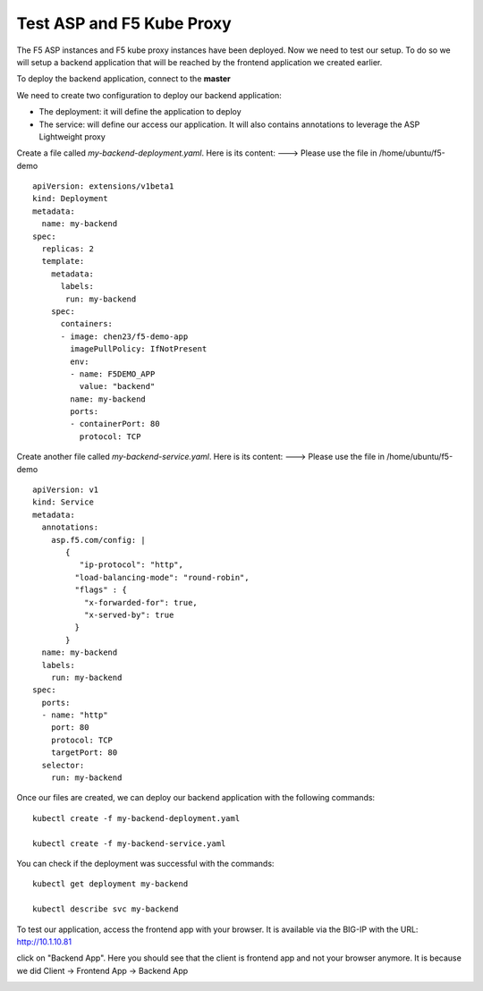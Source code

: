 Test ASP and F5 Kube Proxy
==========================

The F5 ASP instances and F5 kube proxy instances have been deployed. Now we need to test our setup. To do so we will setup a backend application that will be reached by the frontend application we created earlier.


To deploy the backend application, connect to the **master**

We need to create two configuration to deploy our backend application:

* The deployment: it will define the application to deploy
* The service: will define our access our application. It will also contains annotations to leverage the ASP Lightweight proxy


Create a file called *my-backend-deployment.yaml*. Here is its content:    ---> Please use the file in /home/ubuntu/f5-demo

::

  apiVersion: extensions/v1beta1
  kind: Deployment
  metadata:
    name: my-backend
  spec:
    replicas: 2
    template:
      metadata:
        labels:
         run: my-backend
      spec:
        containers:
        - image: chen23/f5-demo-app
          imagePullPolicy: IfNotPresent
          env:
          - name: F5DEMO_APP
            value: "backend"
          name: my-backend
          ports:
          - containerPort: 80
            protocol: TCP



Create another file called *my-backend-service.yaml*. Here is its content:    ---> Please use the file in /home/ubuntu/f5-demo

::

  apiVersion: v1
  kind: Service
  metadata:
    annotations:
      asp.f5.com/config: |
         {
            "ip-protocol": "http",
           "load-balancing-mode": "round-robin",
           "flags" : {
             "x-forwarded-for": true,
             "x-served-by": true
           }
         }
    name: my-backend
    labels:
      run: my-backend
  spec:
    ports:
    - name: "http"
      port: 80
      protocol: TCP
      targetPort: 80
    selector:
      run: my-backend


Once our files are created, we can deploy our backend application with the following commands:

::

  kubectl create -f my-backend-deployment.yaml

  kubectl create -f my-backend-service.yaml

You can check if the deployment was successful with the commands:

::

  kubectl get deployment my-backend

  kubectl describe svc my-backend

.. image:: /_static/f5-asp-and-kube-proxy-deploy-app.png
  :align: center


To test our application, access the frontend app with your browser. It is available via the BIG-IP with the URL: http://10.1.10.81

.. image:: /_static/f5-asp-and-kube-proxy-test-app-backend.png
  :align: center

click on "Backend App". Here you should see that the client is frontend app and not your browser anymore. It is because we did Client -> Frontend App -> Backend App

.. image:: /_static/f5-asp-and-kube-proxy-test-app-backend2.png
  :align: center
